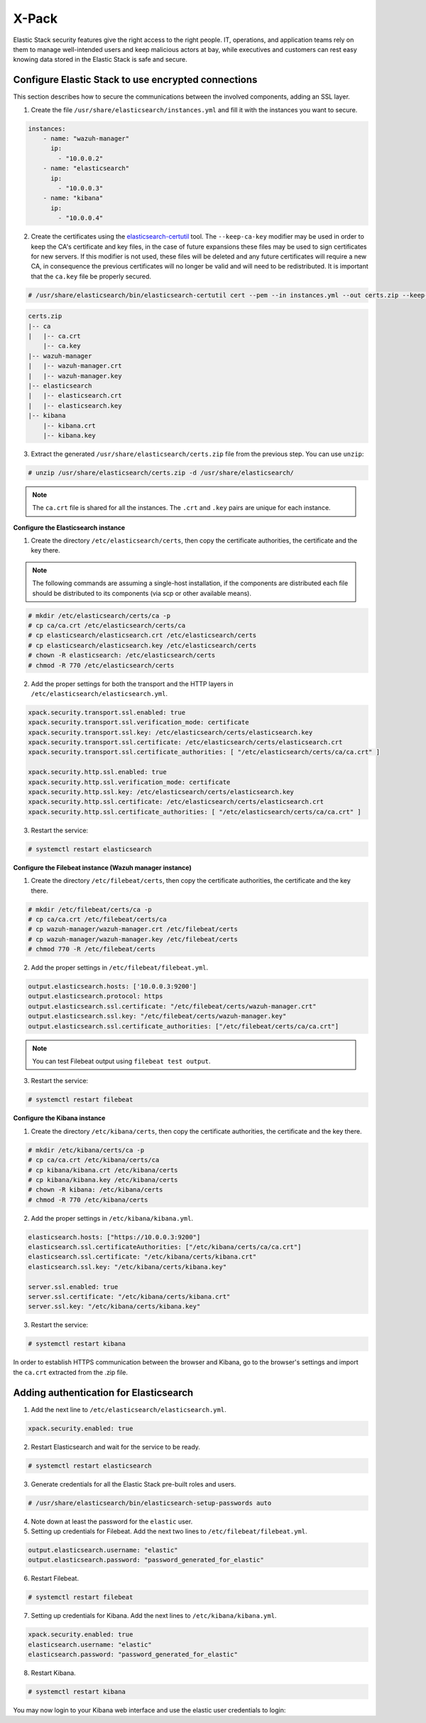.. Copyright (C) 2019 Wazuh, Inc.

.. _xpack_security:

X-Pack
======

Elastic Stack security features give the right access to the right people. IT, operations, and application teams rely on them to manage well-intended users and keep malicious actors at bay, while executives and customers can rest easy knowing data stored in the Elastic Stack is safe and secure.

Configure Elastic Stack to use encrypted connections
^^^^^^^^^^^^^^^^^^^^^^^^^^^^^^^^^^^^^^^^^^^^^^^^^^^^

This section describes how to secure the communications between the involved components, adding an SSL layer.

1. Create the file ``/usr/share/elasticsearch/instances.yml`` and fill it with the instances you want to secure.

.. code-block:: yaml

    instances:
        - name: "wazuh-manager"
          ip:
            - "10.0.0.2"
        - name: "elasticsearch"
          ip:
            - "10.0.0.3"
        - name: "kibana"
          ip:
            - "10.0.0.4"

2. Create the certificates using the `elasticsearch-certutil <https://www.elastic.co/guide/en/elasticsearch/reference/current/certutil.html>`_ tool. The ``--keep-ca-key`` modifier may be used in order to keep the CA's certificate and key files, in the case of future expansions these files may be used to sign certificates for new servers. If this modifier is not used, these files will be deleted and any future certificates will require a new CA, in consequence the previous certificates will no longer be valid and will need to be redistributed. It is important that the ``ca.key`` file be properly secured.

.. code-block:: console

    # /usr/share/elasticsearch/bin/elasticsearch-certutil cert --pem --in instances.yml --out certs.zip --keep-ca-key

.. code-block:: none
    :class: output

    certs.zip
    |-- ca
    |   |-- ca.crt
        |-- ca.key
    |-- wazuh-manager
    |   |-- wazuh-manager.crt
    |   |-- wazuh-manager.key
    |-- elasticsearch
    |   |-- elasticsearch.crt
    |   |-- elasticsearch.key
    |-- kibana
        |-- kibana.crt
        |-- kibana.key

3. Extract the generated ``/usr/share/elasticsearch/certs.zip`` file from the previous step. You can use ``unzip``:

.. code-block:: console

    # unzip /usr/share/elasticsearch/certs.zip -d /usr/share/elasticsearch/

.. note::

    The ``ca.crt`` file is shared for all the instances. The ``.crt`` and ``.key`` pairs are unique for each instance.

**Configure the Elasticsearch instance**


1. Create the directory ``/etc/elasticsearch/certs``, then copy the certificate authorities, the certificate and the key there.

.. note::

    The following commands are assuming a single-host installation, if the components are distributed each file should be distributed to its components (via scp or other available means).


.. code-block:: console

    # mkdir /etc/elasticsearch/certs/ca -p
    # cp ca/ca.crt /etc/elasticsearch/certs/ca
    # cp elasticsearch/elasticsearch.crt /etc/elasticsearch/certs
    # cp elasticsearch/elasticsearch.key /etc/elasticsearch/certs
    # chown -R elasticsearch: /etc/elasticsearch/certs
    # chmod -R 770 /etc/elasticsearch/certs

2. Add the proper settings for both the transport and the HTTP layers in ``/etc/elasticsearch/elasticsearch.yml``.

.. code-block:: yaml

    xpack.security.transport.ssl.enabled: true
    xpack.security.transport.ssl.verification_mode: certificate
    xpack.security.transport.ssl.key: /etc/elasticsearch/certs/elasticsearch.key
    xpack.security.transport.ssl.certificate: /etc/elasticsearch/certs/elasticsearch.crt
    xpack.security.transport.ssl.certificate_authorities: [ "/etc/elasticsearch/certs/ca/ca.crt" ]

    xpack.security.http.ssl.enabled: true
    xpack.security.http.ssl.verification_mode: certificate
    xpack.security.http.ssl.key: /etc/elasticsearch/certs/elasticsearch.key
    xpack.security.http.ssl.certificate: /etc/elasticsearch/certs/elasticsearch.crt
    xpack.security.http.ssl.certificate_authorities: [ "/etc/elasticsearch/certs/ca/ca.crt" ]

3. Restart the service:

.. code-block:: console

    # systemctl restart elasticsearch

**Configure the Filebeat instance (Wazuh manager instance)**

1. Create the directory ``/etc/filebeat/certs``, then copy the certificate authorities, the certificate and the key there.

.. code-block:: console

    # mkdir /etc/filebeat/certs/ca -p
    # cp ca/ca.crt /etc/filebeat/certs/ca
    # cp wazuh-manager/wazuh-manager.crt /etc/filebeat/certs
    # cp wazuh-manager/wazuh-manager.key /etc/filebeat/certs
    # chmod 770 -R /etc/filebeat/certs

2. Add the proper settings in ``/etc/filebeat/filebeat.yml``.

.. code-block:: yaml

    output.elasticsearch.hosts: ['10.0.0.3:9200']
    output.elasticsearch.protocol: https
    output.elasticsearch.ssl.certificate: "/etc/filebeat/certs/wazuh-manager.crt"
    output.elasticsearch.ssl.key: "/etc/filebeat/certs/wazuh-manager.key"
    output.elasticsearch.ssl.certificate_authorities: ["/etc/filebeat/certs/ca/ca.crt"]

.. note::

    You can test Filebeat output using ``filebeat test output``.

3. Restart the service:

.. code-block:: console

    # systemctl restart filebeat

**Configure the Kibana instance**

1. Create the directory ``/etc/kibana/certs``, then copy the certificate authorities, the certificate and the key there.

.. code-block:: console

    # mkdir /etc/kibana/certs/ca -p
    # cp ca/ca.crt /etc/kibana/certs/ca
    # cp kibana/kibana.crt /etc/kibana/certs
    # cp kibana/kibana.key /etc/kibana/certs
    # chown -R kibana: /etc/kibana/certs
    # chmod -R 770 /etc/kibana/certs

2. Add the proper settings in ``/etc/kibana/kibana.yml``.

.. code-block:: yaml

    elasticsearch.hosts: ["https://10.0.0.3:9200"]
    elasticsearch.ssl.certificateAuthorities: ["/etc/kibana/certs/ca/ca.crt"]
    elasticsearch.ssl.certificate: "/etc/kibana/certs/kibana.crt"
    elasticsearch.ssl.key: "/etc/kibana/certs/kibana.key"

    server.ssl.enabled: true
    server.ssl.certificate: "/etc/kibana/certs/kibana.crt"
    server.ssl.key: "/etc/kibana/certs/kibana.key"

3. Restart the service:

.. code-block:: console

    # systemctl restart kibana

In order to establish HTTPS communication between the browser and Kibana, go to the browser's settings and import the ``ca.crt`` extracted from the .zip file.


Adding authentication for Elasticsearch
^^^^^^^^^^^^^^^^^^^^^^^^^^^^^^^^^^^^^^^

1. Add the next line to ``/etc/elasticsearch/elasticsearch.yml``.

.. code-block:: yaml

    xpack.security.enabled: true

2. Restart Elasticsearch and wait for the service to be ready.

.. code-block:: console

    # systemctl restart elasticsearch


3. Generate credentials for all the Elastic Stack pre-built roles and users.

.. code-block:: console

    # /usr/share/elasticsearch/bin/elasticsearch-setup-passwords auto

4. Note down at least the password for the ``elastic`` user.
5. Setting up credentials for Filebeat. Add the next two lines to ``/etc/filebeat/filebeat.yml``.

.. code-block:: yaml

    output.elasticsearch.username: "elastic"
    output.elasticsearch.password: "password_generated_for_elastic"

6. Restart Filebeat.

.. code-block:: console

    # systemctl restart filebeat

7. Setting up credentials for Kibana. Add the next lines to ``/etc/kibana/kibana.yml``.

.. code-block:: yaml

    xpack.security.enabled: true
    elasticsearch.username: "elastic"
    elasticsearch.password: "password_generated_for_elastic"

8. Restart Kibana.

.. code-block:: console

    # systemctl restart kibana

You may now login to your Kibana web interface and use the elastic user credentials to login:

.. thumbnail:: ../../../images/protect-elastic-stack/xpack-login.png
  :align: center
  :width: 100%
